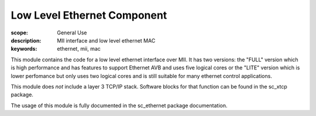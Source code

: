 Low Level Ethernet Component
============================

:scope: General Use
:description: MII interface and low level ethernet MAC
:keywords: ethernet, mii, mac

This module contains the code for a low level ethernet interface over MII.
It has two versions: the "FULL" version which is high performance and has
features to support Ethernet AVB and uses five logical cores or the
"LITE" version which is lower perfomance but only uses two logical
cores and is still suitable for many ethernet control applications.

This module does *not* include a layer 3 TCP/IP stack. Software blocks
for that function can be found in the sc_xtcp package.

The usage of this module is fully documented in the sc_ethernet package
documentation.



